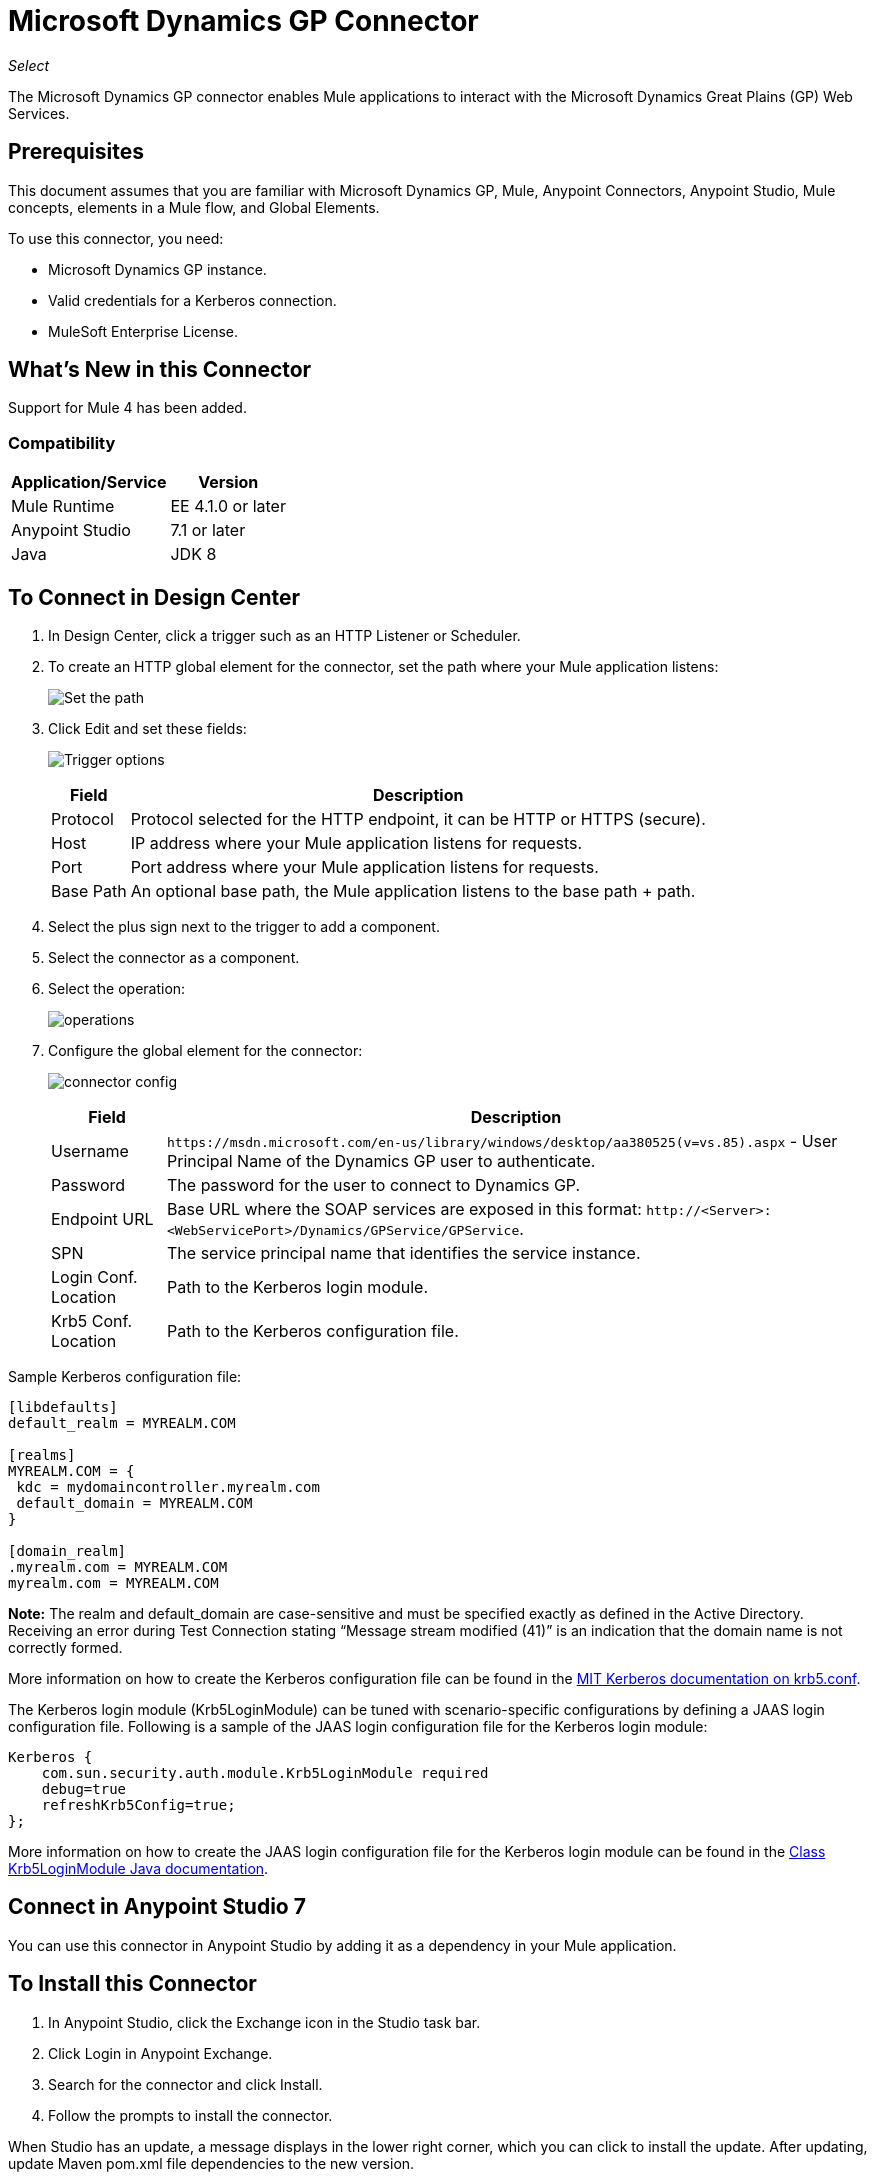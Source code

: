 = Microsoft Dynamics GP Connector

_Select_

The Microsoft Dynamics GP connector enables Mule applications to interact with the Microsoft Dynamics Great Plains (GP) Web Services.

== Prerequisites

This document assumes that you are familiar with Microsoft Dynamics GP, Mule, Anypoint Connectors, Anypoint Studio, Mule concepts, elements in a Mule flow, and Global Elements.

To use this connector, you need:

* Microsoft Dynamics GP instance.
* Valid credentials for a Kerberos connection.
* MuleSoft Enterprise License.

== What's New in this Connector

Support for Mule 4 has been added.

=== Compatibility

[%header%autowidth.spread]
|===
|Application/Service|Version
|Mule Runtime|EE 4.1.0 or later
|Anypoint Studio|7.1 or later
|Java|JDK 8
|===

== To Connect in Design Center

. In Design Center, click a trigger such as an HTTP Listener or Scheduler.
. To create an HTTP global element for the connector, set the path where your Mule application listens:
+
image:ms-dynamics-gp-path.png[Set the path]
+
. Click Edit and set these fields:
+
image:ms-dynamics-gp-http.jpg[Trigger options]
+
[%header%autowidth.spread]
|===
|Field |Description
|Protocol | Protocol selected for the HTTP endpoint, it can be HTTP or HTTPS (secure).
|Host| IP address where your Mule application listens for requests.
|Port| Port address where your Mule application listens for requests.
|Base Path| An optional base path, the Mule application listens to the base path + path.
|===
+
. Select the plus sign next to the trigger to add a component.
. Select the connector as a component.
. Select the operation:
+
image:ms-dynamics-gp-operations.png[operations]
+
. Configure the global element for the connector:
+
image:ms-dynamics-gp-connector-config.png[connector config]
+
[%header%autowidth.spread]
|===
|Field |Description
|Username | `+https://msdn.microsoft.com/en-us/library/windows/desktop/aa380525(v=vs.85).aspx+` - User Principal Name of the Dynamics GP user to authenticate.
|Password | The password for the user to connect to Dynamics GP.
|Endpoint URL | Base URL where the SOAP services are exposed in this format: `+http://<Server>:<WebServicePort>/Dynamics/GPService/GPService+`.
|SPN | The service principal name that identifies the service instance.
|Login Conf. Location | Path to the Kerberos login module.
|Krb5 Conf. Location | Path to the Kerberos configuration file.
|===

Sample Kerberos configuration file:

[source,xml,linenums]
----
[libdefaults]
default_realm = MYREALM.COM

[realms]
MYREALM.COM = {
 kdc = mydomaincontroller.myrealm.com
 default_domain = MYREALM.COM
}

[domain_realm]
.myrealm.com = MYREALM.COM
myrealm.com = MYREALM.COM
----

*Note:* The realm and default_domain are case-sensitive and must be specified exactly as defined in the Active Directory. Receiving an error during Test Connection stating “Message stream modified (41)” is an indication that the domain name is not correctly formed.

More information on how to create the Kerberos configuration file can be found in the http://web.mit.edu/kerberos/krb5-devel/doc/admin/conf_files/krb5_conf.html[MIT Kerberos documentation on krb5.conf].

The Kerberos login module (Krb5LoginModule) can be tuned with scenario-specific configurations by defining a JAAS login configuration file. Following is a sample of the JAAS login configuration file for the Kerberos login module:

[source,xml,linenums]
----
Kerberos {
    com.sun.security.auth.module.Krb5LoginModule required
    debug=true
    refreshKrb5Config=true;
};
----

More information on how to create the JAAS login configuration file for the Kerberos login module can be found in the https://docs.oracle.com/javase/8/docs/jre/api/security/jaas/spec/com/sun/security/auth/module/Krb5LoginModule.html[Class Krb5LoginModule Java documentation].

== Connect in Anypoint Studio 7

You can use this connector in Anypoint Studio by adding it as a dependency in your Mule application.

== To Install this Connector

. In Anypoint Studio, click the Exchange icon in the Studio task bar.
. Click Login in Anypoint Exchange.
. Search for the connector and click Install.
. Follow the prompts to install the connector.

When Studio has an update, a message displays in the lower right corner, which you can click to install the update. After updating, update Maven pom.xml file dependencies to the new version.

You can also verify that the connector was added as a Maven dependency:

. Open your Mule project in Anypoint Studio.
. Add the connector as a dependency in the pom.xml file:
+
[source, linenums]
----
<dependency>
  <groupId>com.mulesoft.connectors</groupId>
  <artifactId>mule-microsoft-dynamics-gp-connector</artifactId>
  <version>2.0.0</version>
  <classifier>mule-plugin</classifier>
</dependency>
----

=== Configure in Studio

. Drag and drop the connector operation to the Studio Canvas (they are the same that are in Design Center).
. Configure the global element for the connector (just like in Design Center):
+
image:ms-dynamics-gp-anypoint-config.png[anypoint config]


== Use Case: Studio

* xref:use-case-1[Create Customer]
* xref:use-case-2[Get Customer]
* xref:use-case-3[Update Customer]
* xref:use-case-4[Delete Customer]
* xref:use-case-5[Get Customer List]

[[use-case-1]]
=== Create Customer

image:ms-dynamics-gp-create-customer.png[create customer use case flow]

. From the Mule Palette drag an HTTP Listener element to the canvas and use the default configuration but with the path set to /createCustomer.
. Drag a Transform Message element next to the HTTP Listener and add:
+
[source,dataweave,linenums]
----
%dw 2.0
output application/xml
ns ns0 http://schemas.microsoft.com/dynamics/gp/2010/01
ns ns01 http://schemas.datacontract.org/2004/07/Microsoft.Dynamics.Common
ns ns02 http://schemas.datacontract.org/2004/07/Microsoft.Dynamics.GP
ns xsi http://www.w3.org/2001/XMLSchema-instance
---
{
	ns0#CreateCustomer: {
		ns0#customer: {
			ns02#Key: {
				ns02#Id: attributes.queryParams.customerKeyID
			},
			ns02#Name: attributes.queryParams.customerName
		},
		ns0#context: {
			ns01#OrganizationKey @(xsi#"type": "ns01:CompanyKey") : {
				ns01#Id: attributes.queryParams.companyKeyID
			}
		}
	}
}
----
+
. Drag a Microsoft Dynamics GP connector next to the Transform Message.
. Set its configuration and fill in the required fields, this applies to any other Dynamics GP connectors that are dragged into the flows.
. Select the operation Create Entity. Pick the Customer entity from the drop-down list. Leave the Input Reference as it is.
. Drag a Set Payload element next to the Connector and set its value to `Success`.

[[use-case-2]]
=== Get Customer

image:ms-dynamics-gp-get-customer.png[get customer use case flow]

. From the Mule Palette, drag an HTTP Listener element to the canvas and use the default configuration but with the path set to /getCustomer.
. Drag a Transform Message element next to the HTTP Listener and add:
+
[source,dataweave,linenums]
----
%dw 2.0
output application/xml
ns ns0 http://schemas.microsoft.com/dynamics/gp/2010/01
ns ns01 http://schemas.datacontract.org/2004/07/Microsoft.Dynamics.GP
ns ns02 http://schemas.datacontract.org/2004/07/Microsoft.Dynamics.Common
ns xsi http://www.w3.org/2001/XMLSchema-instance
---
{
	ns0#GetCustomerByKey: {
		ns0#key: {
			ns01#Id: attributes.queryParams.customerKeyID
		},
		ns0#context: {
			ns02#OrganizationKey @(xsi#"type": "ns02:CompanyKey") : {
				ns02#Id: attributes.queryParams.companyKeyID
			}
		}
	}
}
----
+
. Drag a Microsoft Dynamics GP connector next to the Transform Message.
. Select the operation Get Entity By Key. Pick the Customer entity from the drop-down list. Leave the Input Reference as it is.
. Drag a Transform Message next to the connector and add:
+
[source,dataweave,linenums]
----
%dw 2.0
output application/json
---
payload
----

[[use-case-3]]
=== Update Customer

image:ms-dynamics-gp-update-customer.png[update customer use case flow]

. From the Mule Palette, drag an HTTP Listener element to the canvas and use the default configuration but with the path set to /updateCustomer.
. Drag a Transform Message element next to the HTTP Listener and add:
+
[source,dataweave,linenums]
----
%dw 2.0
output application/xml
ns ns0 http://schemas.microsoft.com/dynamics/gp/2010/01
ns ns01 http://schemas.datacontract.org/2004/07/Microsoft.Dynamics.Common
ns ns02 http://schemas.datacontract.org/2004/07/Microsoft.Dynamics.GP
ns xsi http://www.w3.org/2001/XMLSchema-instance
---
{
	ns0#GetCustomerByKey: {
		ns0#key: {
			ns02#Id: attributes.queryParams.keyId
		},
		ns0#context: {
			ns01#OrganizationKey @(xsi#"type": "ns01:CompanyKey") : {
				ns01#Id: attributes.queryParams.companyKeyID
			}
		}
	}
}
----
+
. Create a variable called 'updatedComment' on this Transform Message with this value:
+
[source,dataweave,linenums]
----
%dw 2.0
output application/java
---
{
	comment1: payload.customer.comment1
}
----
+
. Drag a Microsoft Dynamics GP connector next to the Transform Message.
. Select the Get Entity By Key operation. Pick the Customer entity from the drop-down list. Leave the Input Reference as it is.
. Drag a Transform Message element next to the Connector and add:
+
[source,dataweave,linenums]
----
%dw 2.0
output application/java
---
%dw 2.0
output application/xml
ns ns0 http://schemas.microsoft.com/dynamics/gp/2010/01
ns ns01 http://schemas.datacontract.org/2004/07/Microsoft.Dynamics.Common
ns ns02 http://schemas.datacontract.org/2004/07/Microsoft.Dynamics.GP
ns xsi http://www.w3.org/2001/XMLSchema-instance
---
{
	ns0#UpdateCustomer: {
		ns0#customer: {
			ns02#Comment1: vars.comment1,
			ns02#Key: {
				ns02#Id: payload.key.id
			},
			ns02#Name: payload.name
		},
		ns0#context: {
			ns01#OrganizationKey @(xsi#"type": "ns01:CompanyKey") : {
				ns01#Id: attributes.queryParams.companyKeyID
			}
		}
	}
}
----
+
. Drag a Microsoft Dynamics GP connector next to the Transform Message.
. Select the Update Entity operation. Pick the Customer entity from the drop-down list. Leave the Input Reference as it is.
. Drag a Set Payload element next to the connector and set its value to `Success`.

[[use-case-4]]
=== Delete Customer

image:ms-dynamics-gp-delete-customer.png[delete customer use case flow]

. From the Mule Palette, drag an HTTP Listener element to the canvas and use the default configuration but with the path set to /deleteCustomer.
. Drag a Transform Message element next to the HTTP Listener and add:
+
[source,dataweave,linenums]
----
%dw 2.0
output application/xml
ns ns0 http://schemas.microsoft.com/dynamics/gp/2010/01
ns ns01 http://schemas.datacontract.org/2004/07/Microsoft.Dynamics.GP
ns ns02 http://schemas.datacontract.org/2004/07/Microsoft.Dynamics.Common
ns xsi http://www.w3.org/2001/XMLSchema-instance
---
{
	ns0#DeleteCustomer: {
		ns0#key: {
			ns01#Id: attributes.queryParams.customerKeyID
		},
		ns0#context: {
			ns02#OrganizationKey @(xsi#"type": "ns02:CompanyKey") : {
				ns02#Id: attributes.queryParams.companyKeyID
			}
		}
	}
}
----
+
. Drag a Microsoft Dynamics GP connector next to the Transform Message.
. Select the Delete Entity. Pick the Customer entity from the drop-down list. Leave the Input Reference as it is.
. Drag a Set Payload element next to the connector and set its value to `Success`.

[use-case-5]
=== Get Customer List

image:ms-dynamics-gp-get-customer-list.png[get customer list use case flow]

. From the Mule Palette, drag an HTTP Listener element to the canvas and use the default configuration but with the path set to /getCustomerList.
. Drag a Transform Message element next to the HTTP Listener and add:
+
[source,dataweave,linenums]
----
%dw 2.0
output application/xml
ns ns0 http://schemas.microsoft.com/dynamics/gp/2010/01
ns ns01 http://schemas.datacontract.org/2004/07/Microsoft.Dynamics.Common
ns ns02 http://schemas.datacontract.org/2004/07/Microsoft.Dynamics.GP
ns xsi http://www.w3.org/2001/XMLSchema-instance
---
{
	ns0#GetCustomerList: {
		ns0#criteria: {
			ns02#Name: {
				ns01#Like: attributes.queryParams.like
			}
		},
		ns0#context: {
			ns01#OrganizationKey @(xsi#"type": "ns01:CompanyKey") : {
				ns01#Id: attributes.queryParams.companyKeyID
			}
		}
	}
}
----
+
. Drag a Microsoft Dynamics GP connector next to the Transform Message.
. Select the Get Entity List. Pick the Customer entity from the drop-down list. Leave the Input Reference as it is.
. Drag a Transform Message next to the connector and add:
+
[source,dataweave,linenums]
----
%dw 2.0
output application/json
---
payload
----


== See Also

* https://forums.mulesoft.com[MuleSoft Forum].
* https://support.mulesoft.com[Contact MuleSoft Support].
